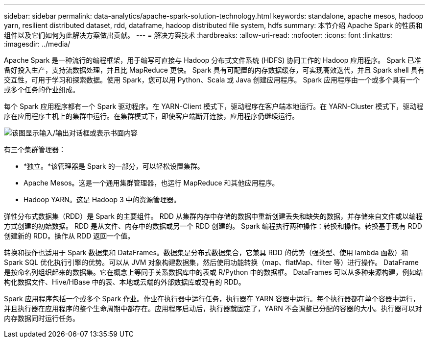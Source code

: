 ---
sidebar: sidebar 
permalink: data-analytics/apache-spark-solution-technology.html 
keywords: standalone, apache mesos, hadoop yarn, resilient distributed dataset, rdd, dataframe, hadoop distributed file system, hdfs 
summary: 本节介绍 Apache Spark 的性质和组件以及它们如何为此解决方案做出贡献。 
---
= 解决方案技术
:hardbreaks:
:allow-uri-read: 
:nofooter: 
:icons: font
:linkattrs: 
:imagesdir: ../media/


[role="lead"]
Apache Spark 是一种流行的编程框架，用于编写可直接与 Hadoop 分布式文件系统 (HDFS) 协同工作的 Hadoop 应用程序。  Spark 已准备好投入生产，支持流数据处理，并且比 MapReduce 更快。 Spark 具有可配置的内存数据缓存，可实现高效迭代，并且 Spark shell 具有交互性，可用于学习和探索数据。使用 Spark，您可以用 Python、Scala 或 Java 创建应用程序。  Spark 应用程序由一个或多个具有一个或多个任务的作业组成。

每个 Spark 应用程序都有一个 Spark 驱动程序。在 YARN-Client 模式下，驱动程序在客户端本地运行。在 YARN-Cluster 模式下，驱动程序在应用程序主机上的集群中运行。在集群模式下，即使客户端断开连接，应用程序仍继续运行。

image:apache-spark-003.png["该图显示输入/输出对话框或表示书面内容"]

有三个集群管理器：

* *独立。*该管理器是 Spark 的一部分，可以轻松设置集群。
* Apache Mesos。这是一个通用集群管理器，也运行 MapReduce 和其他应用程序。
* Hadoop YARN。这是 Hadoop 3 中的资源管理器。


弹性分布式数据集（RDD）是 Spark 的主要组件。  RDD 从集群内存中存储的数据中重新创建丢失和缺失的数据，并存储来自文件或以编程方式创建的初始数据。  RDD 是从文件、内存中的数据或另一个 RDD 创建的。 Spark 编程执行两种操作：转换和操作。转换基于现有 RDD 创建新的 RDD。操作从 RDD 返回一个值。

转换和操作也适用于 Spark 数据集和 DataFrames。数据集是分布式数据集合，它兼具 RDD 的优势（强类型、使用 lambda 函数）和 Spark SQL 优化执行引擎的优势。可以从 JVM 对象构建数据集，然后使用功能转换（map、flatMap、filter 等）进行操作。 DataFrame 是按命名列组织起来的数据集。它在概念上等同于关系数据库中的表或 R/Python 中的数据框。  DataFrames 可以从多种来源构建，例如结构化数据文件、Hive/HBase 中的表、本地或云端的外部数据库或现有的 RDD。

Spark 应用程序包括一个或多个 Spark 作业。作业在执行器中运行任务，执行器在 YARN 容器中运行。每个执行器都在单个容器中运行，并且执行器在应用程序的整个生命周期中都存在。应用程序启动后，执行器就固定了，YARN 不会调整已分配的容器的大小。执行器可以对内存数据同时运行任务。

